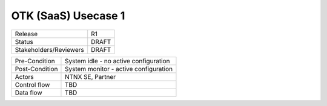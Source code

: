 *********************
OTK (SaaS) Usecase 1
*********************


.. list-table:: Usecase 1
   :widths: 100 100 100
   :header-rows: 0

   *  - Release, R1
   *  - Status, DRAFT
   *  - Stakeholders/Reviewers, M.Jastad, M. Slisinger
   

+-----------------------------+------------------------------------------------------------------------+
| Release                     |  R1                                                                    |
+-----------------------------+------------------------------------------------------------------------+
| Status                      |  DRAFT                                                                 |
+-----------------------------+------------------------------------------------------------------------+
| Stakeholders/Reviewers      |  DRAFT                                                                 |
+-----------------------------+------------------------------------------------------------------------+



+-----------------------------+------------------------------------------------------------------------+
| Pre-Condition               |  System idle - no active configuration                                 |
+-----------------------------+------------------------------------------------------------------------+
| Post-Condition              |  System monitor - active configuration                                 |
+-----------------------------+------------------------------------------------------------------------+
| Actors                      |  NTNX SE, Partner                                                      |
|                             |                                                                        |
+-----------------------------+------------------------------------------------------------------------+
| Control flow                |  TBD                                                                   |
|                             |                                                                        |
|                             |                                                                        |
+-----------------------------+------------------------------------------------------------------------+
| Data flow                   |  TBD                                                                   |
|                             |                                                                        |
|                             |                                                                        |
+-----------------------------+------------------------------------------------------------------------+
